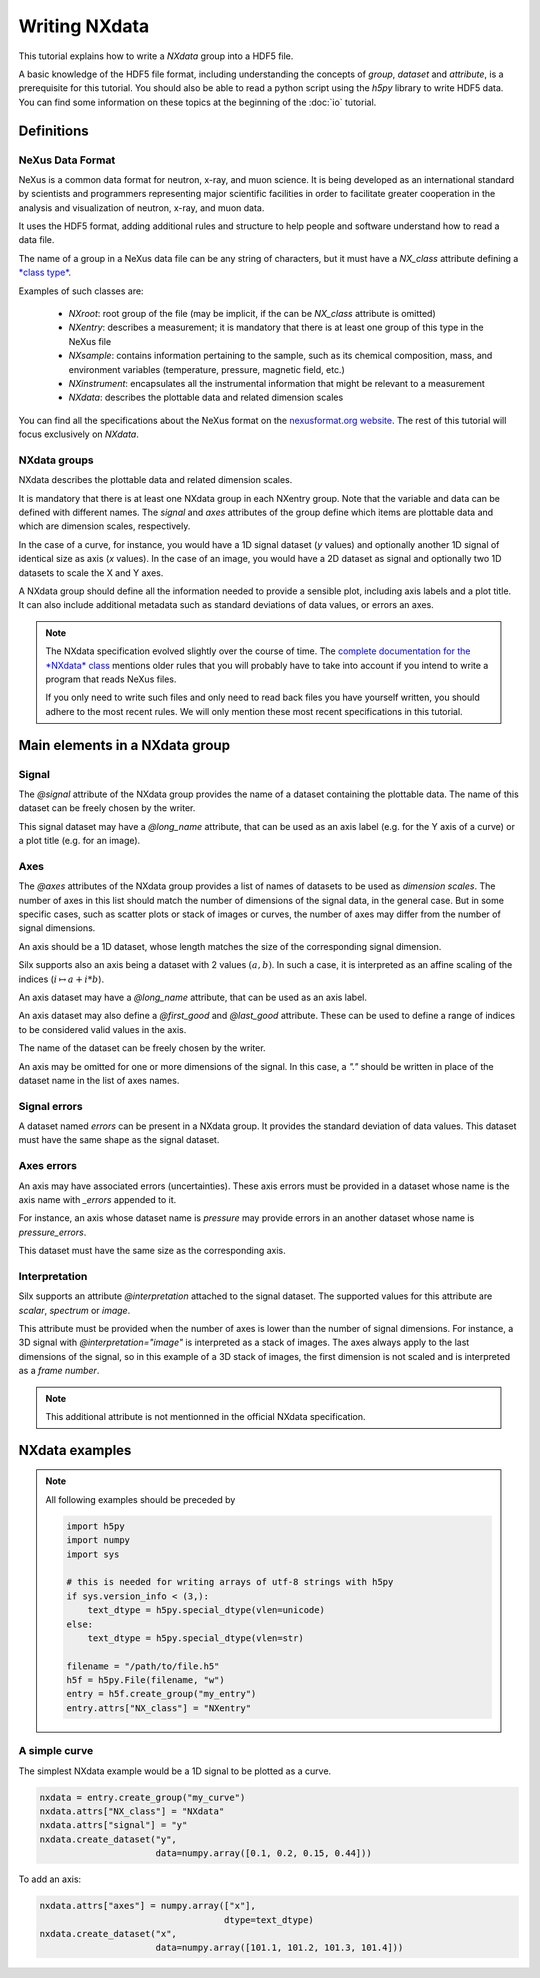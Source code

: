 
Writing NXdata
==============

This tutorial explains how to write a *NXdata* group into a HDF5 file.

A basic knowledge of the HDF5 file format, including understanding
the concepts of *group*, *dataset* and *attribute*,
is a prerequisite for this tutorial. You should also be able to read
a python script using the *h5py* library to write HDF5 data.
You can find some information on these topics at the beginning of the
:doc:`io` tutorial.

Definitions
-----------

NeXus Data Format
+++++++++++++++++

NeXus is a common data format for neutron, x-ray, and muon science.
It is being developed as an international standard by scientists and programmers
representing major scientific facilities in order to facilitate greater
cooperation in the analysis and visualization of neutron, x-ray, and muon data.

It uses the HDF5 format, adding additional rules and structure to help
people and software understand how to read a data file.

The name of a group in a NeXus data file can be any string of characters,
but it must have a `NX_class` attribute defining a
`*class type* <http://download.nexusformat.org/doc/html/introduction.html#important-classes>`_.

Examples of such classes are:

 - *NXroot*: root group of the file (may be implicit, if the can be `NX_class` attribute is omitted)
 - *NXentry*: describes a measurement; it is mandatory that there is at least one
   group of this type in the NeXus file
 - *NXsample*: contains information pertaining to the sample, such as its chemical composition,
   mass, and environment variables (temperature, pressure, magnetic field, etc.)
 - *NXinstrument*: encapsulates all the instrumental information that might be relevant to a measurement
 - *NXdata*: describes the plottable data and related dimension scales

You can find all the specifications about the NeXus format on the
`nexusformat.org website <https://www.nexusformat.org/>`_. The rest of this tutorial will
focus exclusively on *NXdata*.

NXdata groups
+++++++++++++

NXdata describes the plottable data and related dimension scales.

It is mandatory that there is at least one NXdata group in each NXentry group.
Note that the variable and data can be defined with different names.
The `signal` and `axes` attributes of the group define which items
are plottable data and which are dimension scales, respectively.

In the case of a curve, for instance, you would have a 1D signal
dataset (*y* values) and optionally another 1D signal of identical
size as axis (*x* values). In the case of an image, you would have
a 2D dataset as signal and optionally two 1D datasets to scale
the X and Y axes.

A NXdata group should define all the information needed to
provide a sensible plot, including axis labels and a plot title.
It can also include additional metadata such as standard deviations
of data values, or errors an axes.

.. note::


    The NXdata specification evolved slightly over the course of time.
    The `complete documentation for the *NXdata* class
    <http://download.nexusformat.org/doc/html/classes/base_classes/NXdata.html>`_ mentions
    older rules that you will probably have to take into account
    if you intend to write a program that reads NeXus files.

    If you only need to write such files and only need to read back files
    you have yourself written, you should adhere to the most recent rules.
    We will only mention these most recent specifications in this tutorial.

Main elements in a NXdata group
-------------------------------

Signal
++++++

The `@signal` attribute of the NXdata group provides the name of a dataset
containing the plottable data. The name of this dataset can be freely chosen
by the writer.

This signal dataset may have a `@long_name` attribute, that can be used as
an axis label (e.g. for the Y axis of a curve) or a plot title (e.g. for an image).

Axes
++++

The `@axes` attributes of the NXdata group provides a list of names of datasets
to be used as *dimension scales*. The number of axes in this list
should match the number of dimensions of the signal data, in the general case.
But in some specific cases, such as scatter plots or stack of images or curves,
the number of axes may differ from the number of signal dimensions.

An axis should be a 1D dataset, whose length matches the size of the corresponding
signal dimension.

Silx supports also an axis being a dataset with 2 values :math:`(a, b)`.
In such a case, it is interpreted as an affine scaling of the indices
(:math:`i \mapsto a + i * b`).

An axis dataset may have a `@long_name` attribute, that can be used as
an axis label.

An axis dataset may also define a `@first_good` and `@last_good` attribute.
These can be used to define a range of indices to be considered valid values
in the axis.

The name of the dataset can be freely chosen by the writer.

An axis may be omitted for one or more dimensions of the signal. In this
case, a `"."` should be written in place of the dataset name in the
list of axes names.


Signal errors
+++++++++++++

A dataset named `errors` can be present in a NXdata group. It provides
the standard deviation of data values. This dataset must have the same
shape as the signal dataset.

Axes errors
+++++++++++

An axis may have associated errors (uncertainties). These axis errors
must be provided in a dataset whose name is the axis name with `_errors`
appended to it.

For instance, an axis whose dataset name is `pressure` may provide errors
in an another dataset whose name is `pressure_errors`.

This dataset must have the same size as the corresponding axis.

Interpretation
++++++++++++++

Silx supports an attribute `@interpretation` attached to the signal dataset.
The supported values for this attribute are `scalar`, `spectrum` or `image`.

This attribute must be provided when the number of axes is lower than the
number of signal dimensions. For instance, a 3D signal with
`@interpretation="image"` is interpreted as a stack of images.
The axes always apply to the last dimensions of the signal, so in this example
of a 3D stack of images, the first dimension is not scaled and is interpreted as
a *frame number*.

.. note::

   This additional attribute is not mentionned in the official NXdata
   specification.


NXdata examples
---------------

.. note::

   All following examples should be preceded by

   .. code-block:: python

       import h5py
       import numpy
       import sys

       # this is needed for writing arrays of utf-8 strings with h5py
       if sys.version_info < (3,):
           text_dtype = h5py.special_dtype(vlen=unicode)
       else:
           text_dtype = h5py.special_dtype(vlen=str)

       filename = "/path/to/file.h5"
       h5f = h5py.File(filename, "w")
       entry = h5f.create_group("my_entry")
       entry.attrs["NX_class"] = "NXentry"

A simple curve
++++++++++++++

The simplest NXdata example would be a 1D signal to be plotted as a curve.


.. code-block::

    nxdata = entry.create_group("my_curve")
    nxdata.attrs["NX_class"] = "NXdata"
    nxdata.attrs["signal"] = "y"
    nxdata.create_dataset("y",
                          data=numpy.array([0.1, 0.2, 0.15, 0.44]))

To add an axis:

.. code-block::

    nxdata.attrs["axes"] = numpy.array(["x"],
                                       dtype=text_dtype)
    nxdata.create_dataset("x",
                          data=numpy.array([101.1, 101.2, 101.3, 101.4]))
